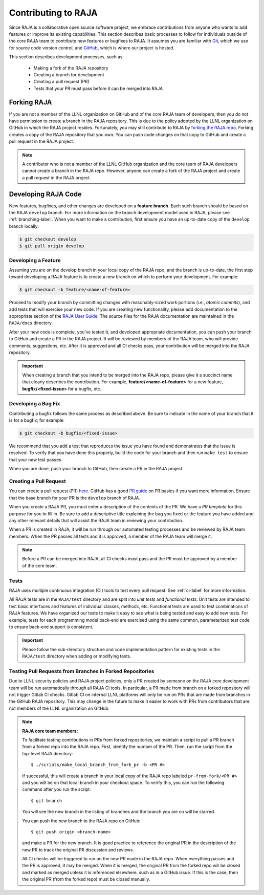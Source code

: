.. ##
.. ## Copyright (c) 2016-21, Lawrence Livermore National Security, LLC
.. ## and RAJA project contributors. See the RAJA/LICENSE file
.. ## for details.
.. ##
.. ## SPDX-License-Identifier: (BSD-3-Clause)
.. ##

.. _contributing-label:

*********************
Contributing to RAJA
*********************

Since RAJA is a collaborative open source software project, we embrace 
contributions from anyone who wants to add features or improve its existing 
capabilities. This section describes basic processes to follow
for individuals outside of the core RAJA team to contribute new features or 
bugfixes to RAJA. It assumes you are familiar with 
`Git <https://git-scm.com/>`_, which we use for source code version control,
and `GitHub <https://github.com/>`_, which is where our project is hosted. 

This section describes development processes, such as:

  * Making a fork of the RAJA repository 
  * Creating a branch for development
  * Creating a pull request (PR)
  * Tests that your PR must pass before it can be merged into RAJA

============
Forking RAJA
============

If you are not a member of the LLNL organization on GitHub and of 
the core RAJA team of developers, then you do not have permission to create 
a branch in the RAJA repository. This is due to the policy adopted by the LLNL
organization on GitHub in which the RAJA project resides. Fortunately, you may 
still contribute to RAJA by `forking the RAJA repo 
<https://github.com/LLNL/RAJA/fork>`_. Forking creates a copy of the RAJA 
repository that you own. You can push code changes on that copy to GitHub and 
create a pull request in the RAJA project.

.. note:: A contributor who is not a member of the LLNL GitHub organization 
          and the core team of RAJA developers cannot create a
          branch in the RAJA repo. However, anyone can create a fork of the 
          RAJA project and create a pull request in the RAJA project.

=========================
Developing RAJA Code
=========================

New features, bugfixes, and other changes are developed on a **feature branch.**
Each such branch should be based on the RAJA ``develop`` branch. For more 
information on the branch development model used in RAJA, please see
:ref:`branching-label`. When you want to make a contribution, first ensure 
you have an up-to-date copy of the ``develop`` branch locally:

.. code-block:: bash

    $ git checkout develop
    $ git pull origin develop

----------------------
Developing a Feature
----------------------

Assuming you are on the develop branch in your local copy of the RAJA repo,
and the branch is up-to-date, the first step toward developing a RAJA feature
is to create a new branch on which to perform your development. For example:

.. code-block:: bash

    $ git checkout -b feature/<name-of-feature>

Proceed to modify your branch by committing changes with reasonably-sized 
work portions (i.e., *atomic commits*), and add tests that will exercise your 
new code. If you are creating new functionality, please add documentation to 
the appropriate section of the `RAJA User Guide <https://readthedocs.org/projects/raja/>`_. The source files for the RAJA documentation are maintained in 
the ``RAJA/docs`` directory.

After your new code is complete, you've tested it, and developed appropriate
documentation, you can push your branch to GitHub and create a PR in the RAJA
project. It will be reviewed by members of the RAJA team, who will provide 
comments, suggestions, etc. After it is approved and all CI checks pass, your 
contribution will be merged into the RAJA repository.

.. important:: When creating a branch that you intend to be merged into the 
               RAJA repo, please give it a succinct name that clearly describes 
               the contribution.  For example, **feature/<name-of-feature>** 
               for a new feature, **bugfix/<fixed-issue>** for a bugfix, etc.

--------------------
Developing a Bug Fix
--------------------

Contributing a bugfix follows the same process as described above. Be sure to
indicate in the name of your branch that it is for a bugfix; for example:

.. code-block:: bash

    $ git checkout -b bugfix/<fixed-issue>

We recommend that you add a test that reproduces the issue you have found
and demonstrates that the issue is resolved. To verify that you have done
this properly, build the code for your branch and then run ``make test`` to 
ensure that your new test passes.

When you are done, push your branch to GitHub, then create a PR in the RAJA
project.

-----------------------
Creating a Pull Request
-----------------------

You can create a pull request (PR) 
`here <https://github.com/LLNL/RAJA/compare>`_. GitHub has a good 
`PR guide <https://help.github.com/articles/about-pull-requests/>`_ on
PR basics if you want more information. Ensure that the base branch for your 
PR is the ``develop`` branch of RAJA.

When you create a RAJA PR, you must enter a description of the contents of the 
PR. We have a *PR template* for this purpose for you to fill in. Be sure to add
a descriptive title explaining the bug you fixed or the feature you have added
and any other relevant details that will assist the RAJA team in reviewing your
contribution.

When a PR is created in RAJA, it will be run through our automated testing
processes and be reviewed by RAJA team members. When the PR passes all 
tests and it is approved, a member of the RAJA team will merge it.

.. note:: Before a PR can be merged into RAJA, all CI checks must pass and
          the PR must be approved by a member of the core team. 

-----
Tests
-----

RAJA uses multiple continuous integration (CI) tools to test every pull
request. See :ref:`ci-label` for more information. 

All RAJA tests are in the ``RAJA/test`` directory and are split into 
*unit tests* and *functional tests*. Unit tests are intended to test basic
interfaces and features of individual classes, methods, etc. Functional tests
are used to test combinations of RAJA features. We have organized our 
tests to make it easy to see what is being tested and easy to add new tests.
For example, tests for each programming model back-end are exercised using
the same common, parameterized test code to ensure back-end support is
consistent.

.. important:: Please follow the sub-directory structure and code implementation
               pattern for existing tests in the ``RAJA/test`` directory when 
               adding or modifying tests. 

.. _prfromfork-label:

-----------------------------------------------------------
Testing Pull Requests from Branches in Forked Repositories
-----------------------------------------------------------

Due to LLNL security policies and RAJA project policies, only a PR created
by someone on the RAJA core development team will be run automatically
through all RAJA CI tools. In particular, a PR made from branch on a forked 
repository will not trigger Gitlab CI checks. Gitlab CI on internal LLNL 
platforms will only be run on PRs that are made from branches in the GitHub 
RAJA repository. This may change in the future to make it easier to work with 
PRs from contributors that are not members of the LLNL organization on GitHub.

.. note:: **RAJA core team members:**

          To facilitate testing contributions in PRs from forked repositories, 
          we maintain a script to pull a PR branch from a forked repo into the 
          RAJA repo. First, identify the number of the PR. Then, run the 
          script from the top-level RAJA directory::

            $ ./scripts/make_local_branch_from_fork_pr -b <PR #>

          If successful, this will create a branch in your local copy of the
          RAJA repo labeled ``pr-from-fork/<PR #>`` and you will be on that
          local branch in your checkout space. To verify this, you can run
          the following command after you run the script::

            $ git branch

          You will see the new branch in the listing of branches and the branch
          you are on will be starred.

          You can push the new branch to the RAJA repo on GitHub::

            $ git push origin <branch-name>

          and make a PR for the new branch. It is good practice to reference 
          the original PR in the description of the new PR to track the 
          original PR discussion and reviews.

          All CI checks will be triggered to run on the new PR made in the
          RAJA repo. When everything passes and the PR is approved, it may 
          be merged. When it is merged, the original PR from the forked repo 
          will be closed and marked as merged unless it is referenced 
          elsewhere, such as in a GitHub issue. If this is the case, then the 
          original PR (from the forked repo) must be closed manually.

